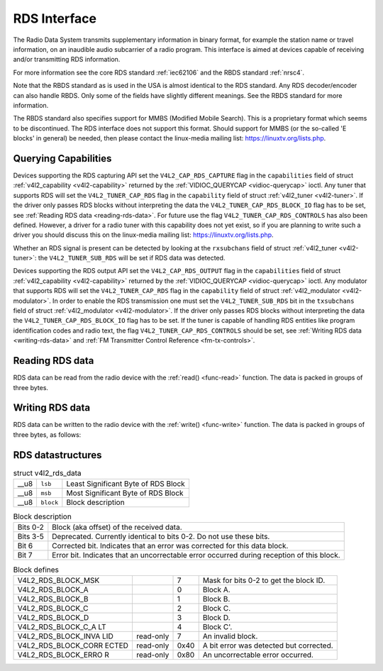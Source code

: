 
.. _rds:

=============
RDS Interface
=============

The Radio Data System transmits supplementary information in binary format, for example the station name or travel information, on an inaudible audio subcarrier of a radio program.
This interface is aimed at devices capable of receiving and/or transmitting RDS information.

For more information see the core RDS standard :ref:`iec62106` and the RBDS standard :ref:`nrsc4`.

Note that the RBDS standard as is used in the USA is almost identical to the RDS standard. Any RDS decoder/encoder can also handle RBDS. Only some of the fields have slightly
different meanings. See the RBDS standard for more information.

The RBDS standard also specifies support for MMBS (Modified Mobile Search). This is a proprietary format which seems to be discontinued. The RDS interface does not support this
format. Should support for MMBS (or the so-called 'E blocks' in general) be needed, then please contact the linux-media mailing list:
`https://linuxtv.org/lists.php <https://linuxtv.org/lists.php>`__.


Querying Capabilities
=====================

Devices supporting the RDS capturing API set the ``V4L2_CAP_RDS_CAPTURE`` flag in the ``capabilities`` field of struct :ref:`v4l2_capability <v4l2-capability>` returned by the
:ref:`VIDIOC_QUERYCAP <vidioc-querycap>` ioctl. Any tuner that supports RDS will set the ``V4L2_TUNER_CAP_RDS`` flag in the ``capability`` field of struct
:ref:`v4l2_tuner <v4l2-tuner>`. If the driver only passes RDS blocks without interpreting the data the ``V4L2_TUNER_CAP_RDS_BLOCK_IO`` flag has to be set, see
:ref:`Reading RDS data <reading-rds-data>`. For future use the flag ``V4L2_TUNER_CAP_RDS_CONTROLS`` has also been defined. However, a driver for a radio tuner with this
capability does not yet exist, so if you are planning to write such a driver you should discuss this on the linux-media mailing list:
`https://linuxtv.org/lists.php <https://linuxtv.org/lists.php>`__.

Whether an RDS signal is present can be detected by looking at the ``rxsubchans`` field of struct :ref:`v4l2_tuner <v4l2-tuner>`: the ``V4L2_TUNER_SUB_RDS`` will be set if RDS
data was detected.

Devices supporting the RDS output API set the ``V4L2_CAP_RDS_OUTPUT`` flag in the ``capabilities`` field of struct :ref:`v4l2_capability <v4l2-capability>` returned by the
:ref:`VIDIOC_QUERYCAP <vidioc-querycap>` ioctl. Any modulator that supports RDS will set the ``V4L2_TUNER_CAP_RDS`` flag in the ``capability`` field of struct
:ref:`v4l2_modulator <v4l2-modulator>`. In order to enable the RDS transmission one must set the ``V4L2_TUNER_SUB_RDS`` bit in the ``txsubchans`` field of struct
:ref:`v4l2_modulator <v4l2-modulator>`. If the driver only passes RDS blocks without interpreting the data the ``V4L2_TUNER_CAP_RDS_BLOCK_IO`` flag has to be set. If the tuner
is capable of handling RDS entities like program identification codes and radio text, the flag ``V4L2_TUNER_CAP_RDS_CONTROLS`` should be set, see
:ref:`Writing RDS data <writing-rds-data>` and :ref:`FM Transmitter Control Reference <fm-tx-controls>`.


.. _reading-rds-data:

Reading RDS data
================

RDS data can be read from the radio device with the :ref:`read() <func-read>` function. The data is packed in groups of three bytes.


.. _writing-rds-data:

Writing RDS data
================

RDS data can be written to the radio device with the :ref:`write() <func-write>` function. The data is packed in groups of three bytes, as follows:


RDS datastructures
==================


.. _v4l2-rds-data:

.. table:: struct v4l2_rds_data

    +---------------------------+---------------------------+----------------------------------------------------------------------------------------------------------------------------------+
    | __u8                      | ``lsb``                   | Least Significant Byte of RDS Block                                                                                              |
    +---------------------------+---------------------------+----------------------------------------------------------------------------------------------------------------------------------+
    | __u8                      | ``msb``                   | Most Significant Byte of RDS Block                                                                                               |
    +---------------------------+---------------------------+----------------------------------------------------------------------------------------------------------------------------------+
    | __u8                      | ``block``                 | Block description                                                                                                                |
    +---------------------------+---------------------------+----------------------------------------------------------------------------------------------------------------------------------+



.. _v4l2-rds-block:

.. table:: Block description

    +--------------------------------+--------------------------------------------------------------------------------------------------------------------------------------------------------+
    | Bits 0-2                       | Block (aka offset) of the received data.                                                                                                               |
    +--------------------------------+--------------------------------------------------------------------------------------------------------------------------------------------------------+
    | Bits 3-5                       | Deprecated. Currently identical to bits 0-2. Do not use these bits.                                                                                    |
    +--------------------------------+--------------------------------------------------------------------------------------------------------------------------------------------------------+
    | Bit 6                          | Corrected bit. Indicates that an error was corrected for this data block.                                                                              |
    +--------------------------------+--------------------------------------------------------------------------------------------------------------------------------------------------------+
    | Bit 7                          | Error bit. Indicates that an uncorrectable error occurred during reception of this block.                                                              |
    +--------------------------------+--------------------------------------------------------------------------------------------------------------------------------------------------------+



.. _v4l2-rds-block-codes:

.. table:: Block defines

    +------------------------+------------------------+------------------------+------------------------------------------------------------------------------------------------------------------+
    | V4L2_RDS_BLOCK_MSK     |                        | 7                      | Mask for bits 0-2 to get the block ID.                                                                           |
    +------------------------+------------------------+------------------------+------------------------------------------------------------------------------------------------------------------+
    | V4L2_RDS_BLOCK_A       |                        | 0                      | Block A.                                                                                                         |
    +------------------------+------------------------+------------------------+------------------------------------------------------------------------------------------------------------------+
    | V4L2_RDS_BLOCK_B       |                        | 1                      | Block B.                                                                                                         |
    +------------------------+------------------------+------------------------+------------------------------------------------------------------------------------------------------------------+
    | V4L2_RDS_BLOCK_C       |                        | 2                      | Block C.                                                                                                         |
    +------------------------+------------------------+------------------------+------------------------------------------------------------------------------------------------------------------+
    | V4L2_RDS_BLOCK_D       |                        | 3                      | Block D.                                                                                                         |
    +------------------------+------------------------+------------------------+------------------------------------------------------------------------------------------------------------------+
    | V4L2_RDS_BLOCK_C_A     |                        | 4                      | Block C'.                                                                                                        |
    | LT                     |                        |                        |                                                                                                                  |
    +------------------------+------------------------+------------------------+------------------------------------------------------------------------------------------------------------------+
    | V4L2_RDS_BLOCK_INVA    | read-only              | 7                      | An invalid block.                                                                                                |
    | LID                    |                        |                        |                                                                                                                  |
    +------------------------+------------------------+------------------------+------------------------------------------------------------------------------------------------------------------+
    | V4L2_RDS_BLOCK_CORR    | read-only              | 0x40                   | A bit error was detected but corrected.                                                                          |
    | ECTED                  |                        |                        |                                                                                                                  |
    +------------------------+------------------------+------------------------+------------------------------------------------------------------------------------------------------------------+
    | V4L2_RDS_BLOCK_ERRO    | read-only              | 0x80                   | An uncorrectable error occurred.                                                                                 |
    | R                      |                        |                        |                                                                                                                  |
    +------------------------+------------------------+------------------------+------------------------------------------------------------------------------------------------------------------+


